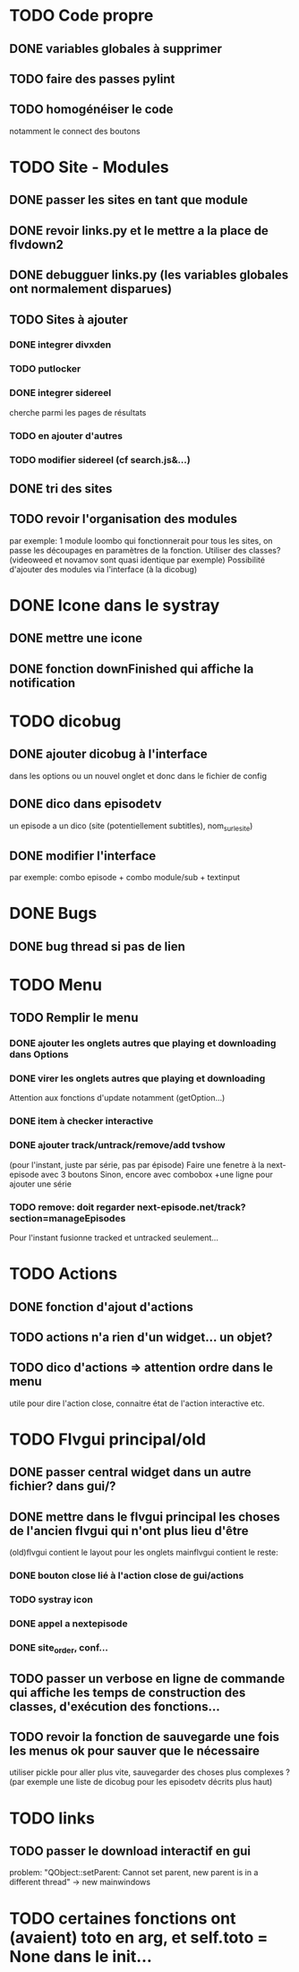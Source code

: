 * TODO Code propre 
** DONE variables globales à supprimer
** TODO faire des passes pylint
** TODO homogénéiser le code
   notamment le connect des boutons
* TODO Site - Modules
** DONE passer les sites en tant que module
** DONE revoir links.py et le mettre a la place de flvdown2
** DONE debugguer links.py (les variables globales ont normalement disparues)
** TODO Sites à ajouter
*** DONE integrer divxden
*** TODO putlocker
*** DONE integrer sidereel
    cherche parmi les pages de résultats
*** TODO en ajouter d'autres
*** TODO modifier sidereel (cf search.js&...)
** DONE tri des sites
** TODO revoir l'organisation des modules
   par exemple:
   1 module loombo qui fonctionnerait pour tous les sites,
   on passe les découpages en paramètres de la fonction.
   Utiliser des classes? (videoweed et novamov sont quasi identique par exemple)
   Possibilité d'ajouter des modules via l'interface (à la dicobug)


* DONE Icone dans le systray
** DONE mettre une icone 
** DONE fonction downFinished qui affiche la notification


* TODO dicobug
** DONE ajouter dicobug à l'interface
   dans les options ou un nouvel onglet
   et donc dans le fichier de config
** DONE dico dans episodetv
   un episode a un dico (site (potentiellement subtitles), nom_sur_le_site)
** DONE modifier l'interface
   par exemple:
   combo episode + combo module/sub + textinput


* DONE Bugs
** DONE bug thread si pas de lien


* TODO Menu
** TODO Remplir le menu
*** DONE ajouter les onglets autres que playing et downloading dans Options
*** DONE virer les onglets autres que playing et downloading
    Attention aux fonctions d'update notamment (getOption...)
*** DONE item à checker interactive
*** DONE ajouter track/untrack/remove/add tvshow
    (pour l'instant, juste par série, pas par épisode)
    Faire une fenetre à la next-episode avec 3 boutons
    Sinon, encore avec combobox
    +une ligne pour ajouter une série

*** TODO remove: doit regarder next-episode.net/track?section=manageEpisodes 
    Pour l'instant fusionne tracked et untracked seulement...
* TODO Actions
** DONE fonction d'ajout d'actions
** TODO actions n'a rien d'un widget... un objet?
** TODO dico d'actions => attention ordre dans le menu
   utile pour dire l'action close, connaitre état de l'action interactive etc.
* TODO Flvgui principal/old
** DONE passer central widget dans un autre fichier? dans gui/? 
** DONE mettre dans le flvgui principal les choses de l'ancien flvgui qui n'ont plus lieu d'être
   (old)flvgui contient le layout pour les onglets
   mainflvgui contient le reste:
*** DONE bouton close lié à l'action close de gui/actions
*** TODO systray icon 
*** DONE appel a nextepisode
*** DONE site_order, conf...
** TODO passer un verbose en ligne de commande qui affiche les temps de construction des classes, d'exécution des fonctions...
** TODO revoir la fonction de sauvegarde une fois les menus ok pour sauver que le nécessaire
   utiliser pickle pour aller plus vite, sauvegarder des choses plus complexes ? (par exemple une liste de dicobug pour les episodetv décrits plus haut)

* TODO links
** TODO passer le download interactif en gui
   problem: "QObject::setParent: Cannot set parent, new parent is in a different thread" -> new mainwindows


* TODO certaines fonctions ont (avaient) toto en arg, et self.toto = None dans le init...
  
